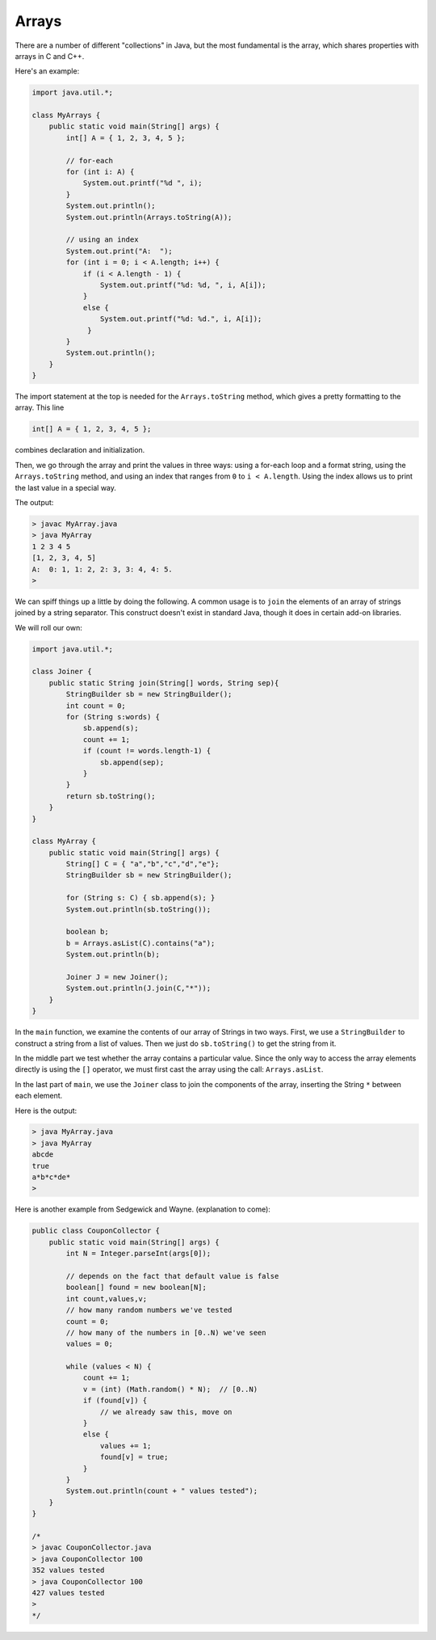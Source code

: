 .. _array:

######
Arrays
######

There are a number of different "collections" in Java, but the most fundamental is the array, which shares properties with arrays in C and C++.

Here's an example:

.. sourcecode:: java

    import java.util.*;

    class MyArrays {
        public static void main(String[] args) {
            int[] A = { 1, 2, 3, 4, 5 };
               
            // for-each
            for (int i: A) {
                System.out.printf("%d ", i);
            }
            System.out.println();
            System.out.println(Arrays.toString(A));
                
            // using an index
            System.out.print("A:  ");
            for (int i = 0; i < A.length; i++) {
                if (i < A.length - 1) {
                    System.out.printf("%d: %d, ", i, A[i]);
                }
                else {
                    System.out.printf("%d: %d.", i, A[i]);
                 }
            }
            System.out.println();
        }
    }

The import statement at the top is needed for the ``Arrays.toString`` method, which gives a pretty formatting to the array.  This line

.. sourcecode:: java

    int[] A = { 1, 2, 3, 4, 5 };
    
combines declaration and initialization.  

Then, we go through the array and print the values in three ways:  using a for-each loop and a format string, using the ``Arrays.toString`` method, and using an index that ranges from ``0`` to ``i < A.length``.  Using the index allows us to print the last value in a special way.

The output:

.. sourcecode:: bash

    > javac MyArray.java
    > java MyArray
    1 2 3 4 5 
    [1, 2, 3, 4, 5]
    A:  0: 1, 1: 2, 2: 3, 3: 4, 4: 5.
    >

We can spiff things up a little by doing the following.  A common usage is to ``join`` the elements of an array of strings joined by a string separator.  This construct doesn't exist in standard Java, though it does in certain add-on libraries.

We will roll our own:

.. sourcecode:: bash

    import java.util.*;

    class Joiner {
        public static String join(String[] words, String sep){
            StringBuilder sb = new StringBuilder();
            int count = 0;
            for (String s:words) { 
                sb.append(s);
                count += 1;
                if (count != words.length-1) {
                    sb.append(sep);
                }
            }
            return sb.toString();
        }
    }

    class MyArray {
        public static void main(String[] args) {
            String[] C = { "a","b","c","d","e"};
            StringBuilder sb = new StringBuilder();
        
            for (String s: C) { sb.append(s); }
            System.out.println(sb.toString());
        
            boolean b;
            b = Arrays.asList(C).contains("a");
            System.out.println(b);
        
            Joiner J = new Joiner();
            System.out.println(J.join(C,"*"));
        }
    }

In the ``main`` function, we examine the contents of our array of Strings in two ways.  First, we use a ``StringBuilder`` to construct a string from a list of values.  Then we just do ``sb.toString()`` to get the string from it.  

In the middle part we test whether the array contains a particular value.  Since the only way to access the array elements directly is using the ``[]`` operator, we must first cast the array using the call:  ``Arrays.asList``.

In the last part of ``main``, we use the ``Joiner`` class to join the components of the array, inserting the String ``*`` between each element.

Here is the output:

.. sourcecode:: bash

    > java MyArray.java
    > java MyArray
    abcde
    true
    a*b*c*de*
    >

Here is another example from Sedgewick and Wayne. (explanation to come):

.. sourcecode:: java

    public class CouponCollector {
        public static void main(String[] args) {
            int N = Integer.parseInt(args[0]);
        
            // depends on the fact that default value is false
            boolean[] found = new boolean[N];        
            int count,values,v;
            // how many random numbers we've tested
            count = 0;
            // how many of the numbers in [0..N) we've seen
            values = 0;
        
            while (values < N) {
                count += 1;
                v = (int) (Math.random() * N);  // [0..N)
                if (found[v]) {
                    // we already saw this, move on
                }
                else {
                    values += 1;
                    found[v] = true;
                }
            }
            System.out.println(count + " values tested");
        }
    }

    /*
    > javac CouponCollector.java 
    > java CouponCollector 100
    352 values tested
    > java CouponCollector 100
    427 values tested
    >
    */
